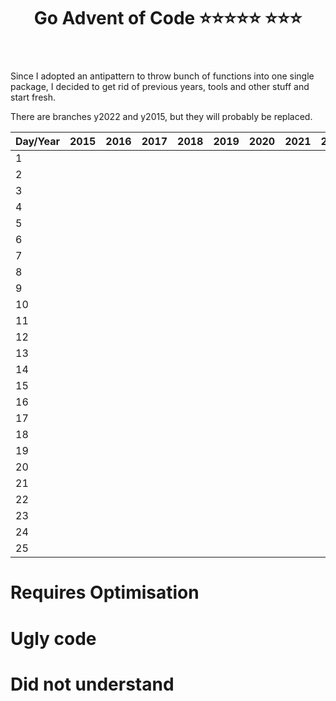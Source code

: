 #+TITLE: Go Advent of Code ⭐⭐⭐⭐⭐ ⭐⭐⭐

Since I adopted an antipattern to throw bunch of functions into one single package, I decided to get rid of previous years, tools and other stuff and start fresh.

There are branches y2022 and y2015, but they will probably be replaced.
|----------+------+------+------+------+------+------+------+------+------|
| Day/Year | 2015 | 2016 | 2017 | 2018 | 2019 | 2020 | 2021 | 2022 | 2023 |
|----------+------+------+------+------+------+------+------+------+------|
|        1 |      |      |      |      |      |      |      |      |      |
|        2 |      |      |      |      |      |      |      |      |      |
|        3 |      |      |      |      |      |      |      |      |      |
|        4 |      |      |      |      |      |      |      |      |      |
|        5 |      |      |      |      |      |      |      |      |      |
|        6 |      |      |      |      |      |      |      |      |      |
|        7 |      |      |      |      |      |      |      |      |      |
|        8 |      |      |      |      |      |      |      |      |      |
|        9 |      |      |      |      |      |      |      |      |      |
|       10 |      |      |      |      |      |      |      |      |      |
|       11 |      |      |      |      |      |      |      |      |      |
|       12 |      |      |      |      |      |      |      |      |      |
|       13 |      |      |      |      |      |      |      |      |      |
|       14 |      |      |      |      |      |      |      |      |      |
|       15 |      |      |      |      |      |      |      |      |      |
|       16 |      |      |      |      |      |      |      |      |      |
|       17 |      |      |      |      |      |      |      |      |      |
|       18 |      |      |      |      |      |      |      |      |      |
|       19 |      |      |      |      |      |      |      |      |      |
|       20 |      |      |      |      |      |      |      |      |      |
|       21 |      |      |      |      |      |      |      |      |      |
|       22 |      |      |      |      |      |      |      |      |      |
|       23 |      |      |      |      |      |      |      |      |      |
|       24 |      |      |      |      |      |      |      |      |      |
|       25 |      |      |      |      |      |      |      |      |      |
|----------+------+------+------+------+------+------+------+------+------|

* Requires Optimisation

* Ugly code

* Did not understand
